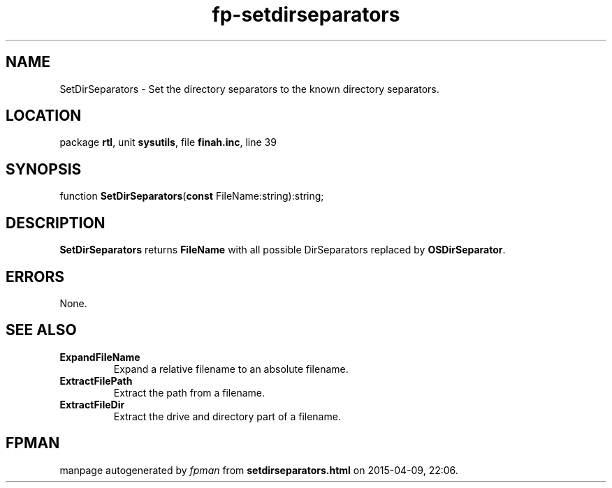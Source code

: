 .\" file autogenerated by fpman
.TH "fp-setdirseparators" 3 "2014-03-14" "fpman" "Free Pascal Programmer's Manual"
.SH NAME
SetDirSeparators - Set the directory separators to the known directory separators.
.SH LOCATION
package \fBrtl\fR, unit \fBsysutils\fR, file \fBfinah.inc\fR, line 39
.SH SYNOPSIS
function \fBSetDirSeparators\fR(\fBconst\fR FileName:string):string;
.SH DESCRIPTION
\fBSetDirSeparators\fR returns \fBFileName\fR with all possible DirSeparators replaced by \fBOSDirSeparator\fR.


.SH ERRORS
None.


.SH SEE ALSO
.TP
.B ExpandFileName
Expand a relative filename to an absolute filename.
.TP
.B ExtractFilePath
Extract the path from a filename.
.TP
.B ExtractFileDir
Extract the drive and directory part of a filename.

.SH FPMAN
manpage autogenerated by \fIfpman\fR from \fBsetdirseparators.html\fR on 2015-04-09, 22:06.

